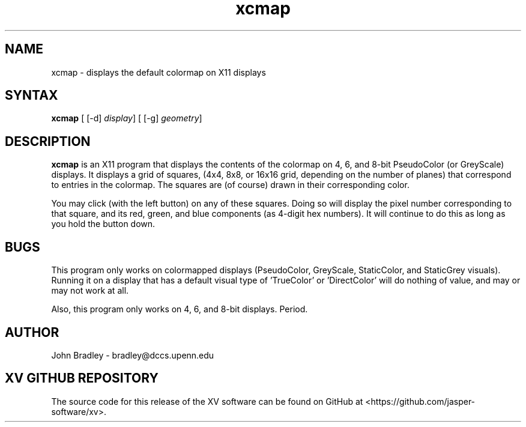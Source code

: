 .TH xcmap 1
.SH NAME
xcmap \- displays the default colormap on X11 displays
.SH SYNTAX
\fBxcmap\fP [ [\-d] \fIdisplay\fP] [ [\-g] \fIgeometry\fP]
.SH DESCRIPTION
\fBxcmap\fP is an X11 program that displays the contents of the colormap
on 4, 6, and 8-bit PseudoColor (or GreyScale) displays.  It displays a grid
of squares, (4x4, 8x8, or 16x16 grid, depending on the number of planes)
that correspond to entries in the colormap.  The squares are (of course)
drawn in their corresponding color.
.PP
You may click (with the left button) on any of these squares.  Doing so
will display the pixel number corresponding to that square, and its red,
green, and blue components (as 4-digit hex numbers).  It will continue to do
this as long as you hold the button down.
.PP
.SH BUGS
This program only works on colormapped displays (PseudoColor, GreyScale,
StaticColor, and StaticGrey visuals).  Running it on a display that has
a default visual type of 'TrueColor' or 'DirectColor' will do nothing of value,
and may or may not work at all.
.PP
Also, this program only works on 4, 6, and 8-bit displays.  Period.
.PP
.SH AUTHOR
John Bradley  -  bradley@dccs.upenn.edu

.SH XV GITHUB REPOSITORY
The source code for this release of the XV software can be found on GitHub
at <https://github.com/jasper-software/xv>.
